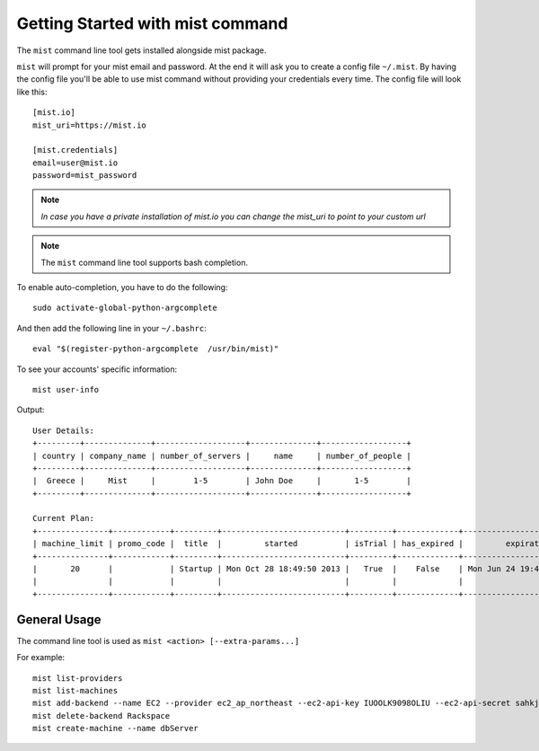 Getting Started with mist command
*********************************

The ``mist`` command line tool gets installed alongside mist package.

``mist`` will prompt for your mist email and password. At the end it will ask you to create a config file ``~/.mist``.
By having the config file you'll be able to use mist command without providing your credentials every time. The config
file will look like this::

    [mist.io]
    mist_uri=https://mist.io

    [mist.credentials]
    email=user@mist.io
    password=mist_password

.. Note:: *In case you have a private installation of mist.io you can change the mist_uri to point to your custom url*

.. Note:: The ``mist`` command line tool supports bash completion.

To enable auto-completion, you have to do the following::

    sudo activate-global-python-argcomplete

And then add the following line in your ``~/.bashrc``::

    eval "$(register-python-argcomplete  /usr/bin/mist)"


To see your accounts' specific information::

    mist user-info

Output::

    User Details:
    +---------+--------------+-------------------+--------------+------------------+
    | country | company_name | number_of_servers |     name     | number_of_people |
    +---------+--------------+-------------------+--------------+------------------+
    |  Greece |     Mist     |        1-5        | John Doe     |       1-5        |
    +---------+--------------+-------------------+--------------+------------------+

    Current Plan:
    +---------------+------------+---------+--------------------------+---------+-------------+---------------------------+
    | machine_limit | promo_code |  title  |         started          | isTrial | has_expired |         expiration        |
    +---------------+------------+---------+--------------------------+---------+-------------+---------------------------+
    |       20      |            | Startup | Mon Oct 28 18:49:50 2013 |   True  |    False    | Mon Jun 24 19:41:35 29393 |
    |               |            |         |                          |         |             |                           |
    +---------------+------------+---------+--------------------------+---------+-------------+---------------------------+

General Usage
=============
The command line tool is used as ``mist <action> [--extra-params...]``

For example:
::

    mist list-providers
    mist list-machines
    mist add-backend --name EC2 --provider ec2_ap_northeast --ec2-api-key IUOOLK9098OLIU --ec2-api-secret sahkjlhadoiu098098lLKlkjlkj
    mist delete-backend Rackspace
    mist create-machine --name dbServer
